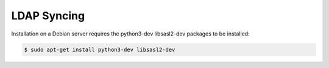 LDAP Syncing
============

Installation on a Debian server requires the python3-dev libsasl2-dev packages to be installed:

.. code-block:: console

  $ sudo apt-get install python3-dev libsasl2-dev
